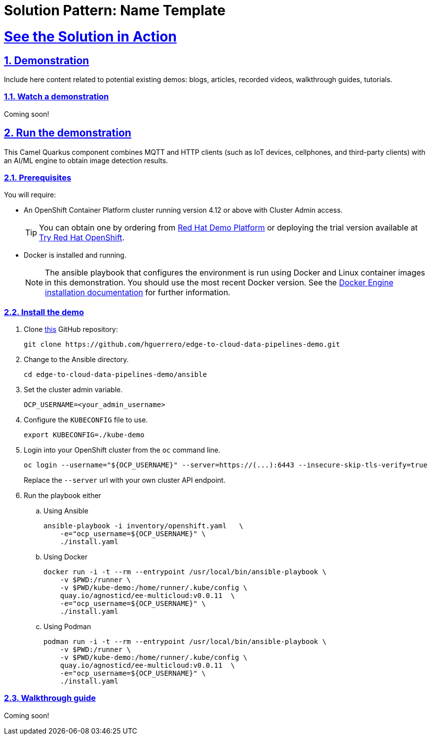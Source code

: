 = Solution Pattern: Name Template
:sectnums:
:sectlinks:
:doctype: book

= See the Solution in Action

== Demonstration

Include here content related to potential existing demos: blogs, articles, recorded videos, walkthrough guides, tutorials.

[#demo-video]
=== Watch a demonstration


Coming soon!

== Run the demonstration

This Camel Quarkus component combines MQTT and HTTP clients (such as IoT devices, cellphones, and third-party clients) with an AI/ML engine to obtain image detection results.

=== Prerequisites

You will require:

- An OpenShift Container Platform cluster running version 4.12 or above with Cluster Admin access. +
[TIP]
  You can obtain one by ordering from https://demo.redhat.com/catalog?search=4.12[Red Hat Demo Platform] or deploying the trial version available at https://www.redhat.com/en/technologies/cloud-computing/openshift/try-it[Try Red Hat OpenShift].

- Docker is installed and running. +
[NOTE]
  The ansible playbook that configures the environment is run using Docker and Linux container images in this demonstration. You should use the most recent Docker version. See the https://docs.docker.com/engine/installation/[Docker Engine installation documentation] for further information. 

=== Install the demo

1. Clone https://github.com/RedHat-Middleware-Workshops/camel-edge-rhte[this] GitHub repository:
+
```sh
git clone https://github.com/hguerrero/edge-to-cloud-data-pipelines-demo.git
```

2. Change to the Ansible directory.
+
```sh
cd edge-to-cloud-data-pipelines-demo/ansible
```

3. Set the cluster admin variable.
+
```sh
OCP_USERNAME=<your_admin_username>
```

4. Configure the `KUBECONFIG` file to use.
+
```sh
export KUBECONFIG=./kube-demo
```

5. Login into your OpenShift cluster from the `oc` command line.
+
```sh
oc login --username="${OCP_USERNAME}" --server=https://(...):6443 --insecure-skip-tls-verify=true
```
+
Replace the `--server` url with your own cluster API endpoint.

6. Run the playbook either
+
.. Using Ansible
+
```sh
ansible-playbook -i inventory/openshift.yaml   \
    -e="ocp_username=${OCP_USERNAME}" \
    ./install.yaml
```
+
.. Using Docker
+
```sh
docker run -i -t --rm --entrypoint /usr/local/bin/ansible-playbook \
    -v $PWD:/runner \
    -v $PWD/kube-demo:/home/runner/.kube/config \
    quay.io/agnosticd/ee-multicloud:v0.0.11  \
    -e="ocp_username=${OCP_USERNAME}" \
    ./install.yaml
```
+
.. Using Podman
+
```sh
podman run -i -t --rm --entrypoint /usr/local/bin/ansible-playbook \
    -v $PWD:/runner \
    -v $PWD/kube-demo:/home/runner/.kube/config \
    quay.io/agnosticd/ee-multicloud:v0.0.11  \
    -e="ocp_username=${OCP_USERNAME}" \
    ./install.yaml
```

=== Walkthrough guide

Coming soon!
